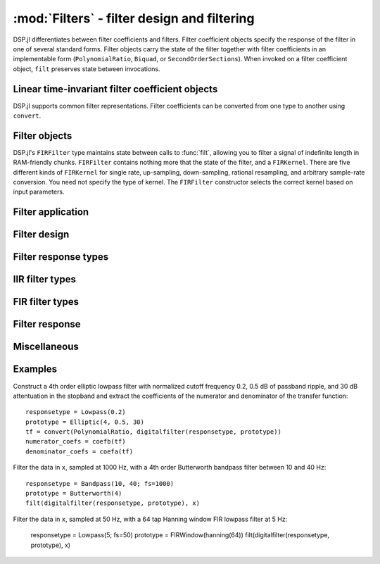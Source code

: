 :mod:`Filters` - filter design and filtering
============================================

DSP.jl differentiates between filter coefficients and filters. Filter
coefficient objects specify the response of the filter in one of
several standard forms. Filter objects carry the state of the filter
together with filter coefficients in an implementable form
(``PolynomialRatio``, ``Biquad``, or ``SecondOrderSections``).
When invoked on a filter coefficient object, ``filt`` preserves state
between invocations.

Linear time-invariant filter coefficient objects
------------------------------------------------

DSP.jl supports common filter representations. Filter coefficients can
be converted from one type to another using ``convert``.

.. function:: ZeroPoleGain(z, p, k)

    Filter representation in terms of zeros ``z``, poles ``p``, and
    gain ``k``:

    .. math:: H(x) = k\frac{(x - \verb!z[1]!) \ldots (x - \verb!z[end]!)}{(x - \verb!p[1]!) \ldots (x - \verb!p[end]!)}

.. function:: PolynomialRatio(b, a)

    Filter representation in terms of the coefficients of the numerator
    ``b`` and denominator ``a`` of the transfer function:

    .. math:: H(s) = \frac{\verb!b[1]! s^{n-1} + \ldots + \verb!b[n]!}{\verb!a[1]! s^{n-1} + \ldots + \verb!a[n]!}

    or equivalently:

    .. math:: H(z) = \frac{\verb!b[1]! + \ldots + \verb!b[n]! z^{-n+1}}{\verb!a[1]! + \ldots + \verb!a[n]! z^{-n+1}}

    ``b`` and ``a`` may be specified as ``Polynomial`` objects or
    vectors ordered from highest power to lowest.

.. function:: Biquad(b0, b1, b2, a1, a2)

    Filter representation in terms of the transfer function of a single
    second-order section given by:

    .. math:: H(s) = \frac{\verb!b0! s^2+\verb!b1! s+\verb!b2!}{s^2+\verb!a1! s + \verb!a2!}

    or equivalently:

    .. math:: H(z) = \frac{\verb!b0!+\verb!b1! z^{-1}+\verb!b2! z^{-2}}{1+\verb!a1! z^{-1} + \verb!a2! z^{-2}}

.. function:: SecondOrderSections(biquads, gain)

    Filter representation in terms of a cascade of second-order
    sections and gain. ``biquads`` must be specified as a vector of
    ``Biquads``.

Filter objects
----------------------------------

.. function:: DF2TFilter(coef[, si])

    Construct a stateful direct form II transposed filter with
    coefficients ``coef``. ``si`` is an optional array representing the
    initial filter state (defaults to zeros). If ``f`` is a
    ``PolynomialRatio``, ``Biquad``, or ``SecondOrderSections``,
    filtering is implemented directly. If ``f`` is a ``ZeroPoleGain``
    object, it is first converted to a ``SecondOrderSections`` object.

DSP.jl's ``FIRFilter`` type maintains state between calls to :func:`filt`, allowing
you to filter a signal of indefinite length in RAM-friendly chunks. ``FIRFilter``
contains nothing more that the state of the filter, and a ``FIRKernel``. There are
five different kinds of ``FIRKernel`` for single rate, up-sampling, down-sampling,
rational resampling, and arbitrary sample-rate conversion. You need not specify the
type of kernel. The ``FIRFilter`` constructor selects the correct kernel based on input
parameters.

.. function:: FIRFilter(h[, ratio])

    Construct a stateful FIRFilter object from the vector of filter taps ``h``.
    ``ratio`` is an optional rational integer which specifies
    the input to output sample rate relationship (e.g. ``147//160`` for
    converting recorded audio from 48 KHz to 44.1 KHz).

.. function:: FIRFilter(h, rate[, Nϕ])

    Returns a polyphase FIRFilter object from the vector of filter taps ``h``.
    ``rate`` is a floating point number that specifies the input to output
    sample-rate relationship :math:`\frac{fs_{out}}{fs_{in}}`. ``Nϕ`` is an
    optional parameter which specifies the number of *phases* created from
    ``h``. ``Nϕ`` defaults to 32.

Filter application
------------------

.. function:: filt(f, x[, si])

    Apply filter or filter coefficients ``f`` along the first dimension
    of array ``x``. If ``f`` is a filter coefficient object, ``si``
    is an optional array representing the initial filter state (defaults
    to zeros). If ``f`` is a ``PolynomialRatio``, ``Biquad``, or
    ``SecondOrderSections``, filtering is implemented directly. If
    ``f`` is a ``ZeroPoleGain`` object, it is first converted to a
    ``SecondOrderSections`` object.

.. function:: filt!(out, f, x[, si])

    Same as :func:`filt()` but writes the result into the ``out``
    argument, which may alias the input ``x`` to modify it in-place.

.. function:: filtfilt(coef, x)

    Filter ``x`` in the forward and reverse directions using filter
    coefficients ``f``. The initial state of the filter is computed so
    that its response to a step function is steady state. Before
    filtering, the data is extrapolated at both ends with an
    odd-symmetric extension of length
    ``3*(max(length(b), length(a))-1)``.

    Because ``filtfilt`` applies the given filter twice, the effective
    filter order is twice the order of ``f``. The resulting signal has
    zero phase distortion.

.. function:: fftfilt(b, x)

    Apply FIR filter ``b`` along the first dimension of array ``x``
    using an FFT-based overlap-save algorithm.

.. function:: firfilt(b, x)

    Apply FIR filter ``b`` along the first dimension of array ``x``,
    choosing the optimal algorithm based on the lengths of ``b`` and
    ``x``.


Filter design
-------------

.. function:: analogfilter(responsetype, filtertype)

    Construct an analog filter. See below for possible response and
    filter types.

.. function:: digitalfilter(responsetype, filtertype)

    Construct a digital filter. See below for possible response and
    filter types.

.. function:: iirnotch(Wn, bandwidth[; fs])

    Second-order digital IIR notch filter at frequency ``Wn`` with
    bandwidth ``bandwidth``. If ``fs`` is not specified, ``Wn`` is
    interpreted as a normalized frequency in half-cycles/sample.


Filter response types
---------------------

.. function:: Lowpass(Wn[; fs])

    Low pass filter with cutoff frequency ``Wn``. If ``fs`` is not
    specified, ``Wn`` is interpreted as a normalized frequency in
    half-cycles/sample.

.. function:: Highpass(Wn[; fs])

    High pass filter with cutoff frequency ``Wn``. If ``fs`` is not
    specified, ``Wn`` is interpreted as a normalized frequency in
    half-cycles/sample.

.. function:: Bandpass(Wn1, Wn2[; fs])

    Band pass filter with normalized pass band (``Wn1``, ``Wn2``). If
    ``fs`` is not specified, ``Wn1`` and ``Wn2`` are interpreted as
    normalized frequencies in half-cycles/sample.

.. function:: Bandstop(Wn1, Wn2[; fs])

    Band stop filter with normalized stop band (``Wn1``, ``Wn2``). If
    ``fs`` is not specified, ``Wn1`` and ``Wn2`` are interpreted as
    normalized frequencies in half-cycles/sample.


IIR filter types
----------------

.. function:: Butterworth(n)

    ``n`` pole Butterworth filter.

.. function:: Chebyshev1(n, ripple)

    ``n`` pole Chebyshev type I filter with ``ripple`` dB ripple in
    the passband.

.. function:: Chebyshev2(n, ripple)

    ``n`` pole Chebyshev type II filter with ``ripple`` dB ripple in
    the stopband.

.. function:: Elliptic(n, rp, rs)

    ``n`` pole elliptic (Cauer) filter with ``rp`` dB ripple in the
    passband and ``rs`` dB attentuation in the stopband.


FIR filter types
----------------

.. function:: FIRWindow(window; scale=true)

    FIR filter design using window ``window``, a vector whose length
    matches the number of taps in the resulting filter.

    If ``scale`` is ``true`` (default), the designed FIR filter is
    scaled so that the following holds:

    - For :func:`Lowpass` and :func:`Bandstop` filters, the frequency
      response is unity at the Nyquist frequency.
    - For :func:`Highpass` filters, the frequency response is unity
      at 0 (DC).
    - For :func:`Bandpass` filters, the frequency response is unity
      in the center of the passband.

.. function:: FIRWindow(; transitionwidth, attenuation=60, scale=true)

    Kaiser window FIR filter design. The required number of taps is
    calculated based on ``transitionwidth`` (in half-cycles/sample)
    and stopband ``attenuation`` (in dB). ``attenuation`` defaults to
    60 dB.


Filter response
---------------

.. function:: freqz(filter, w = linspace(0, π, 250))

    Frequency response of a digital ``filter`` at normalised frequency
    or frequencies ``w`` in radians/sample.

.. function:: freqz(filter, hz, fs)

    Frequency response of a digital ``filter`` at frequency or
    frequencies ``hz`` with sampling rate ``fs``.

.. function:: phasez(filter, w = linspace(0, π, 250))

    Phase response of a digital ``filter`` at normalised frequency
    or frequencies ``w`` in radians/sample.

.. function:: impz(filter, n=100)

    Impulse response of a digital ``filter`` with ``n`` points.

.. function:: stepz(filter, n=100)

    Step response of a digital ``filter`` with ``n`` points.

.. function:: freqs(filter, w)

    Frequency response of an analog ``filter`` at normalised frequency
    or frequencies ``w`` in radians/sample.

.. function:: freqs(filter, hz, fs)

    Frequency response of an analog ``filter`` at frequency or
    frequencies ``hz`` with sampling rate ``fs``.


Miscellaneous
-------------

.. function:: coefb(f)

    Coefficients of the numerator of a PolynomialRatio object, highest power
    first, i.e., the ``b`` passed to ``Base.filt()``

.. function:: coefa(f)

    Coefficients of the denominator of a PolynomialRatio object, highest power
    first, i.e., the ``a`` passed to ``Base.filt()``


Examples
--------

Construct a 4th order elliptic lowpass filter with normalized cutoff
frequency 0.2, 0.5 dB of passband ripple, and 30 dB attentuation in
the stopband and extract the coefficients of the numerator and
denominator of the transfer function::

  responsetype = Lowpass(0.2)
  prototype = Elliptic(4, 0.5, 30)
  tf = convert(PolynomialRatio, digitalfilter(responsetype, prototype))
  numerator_coefs = coefb(tf)
  denominator_coefs = coefa(tf)

Filter the data in ``x``, sampled at 1000 Hz, with a 4th order
Butterworth bandpass filter between 10 and 40 Hz::

  responsetype = Bandpass(10, 40; fs=1000)
  prototype = Butterworth(4)
  filt(digitalfilter(responsetype, prototype), x)

Filter the data in ``x``, sampled at 50 Hz, with a 64 tap Hanning
window FIR lowpass filter at 5 Hz:

  responsetype = Lowpass(5; fs=50)
  prototype = FIRWindow(hanning(64))
  filt(digitalfilter(responsetype, prototype), x)
